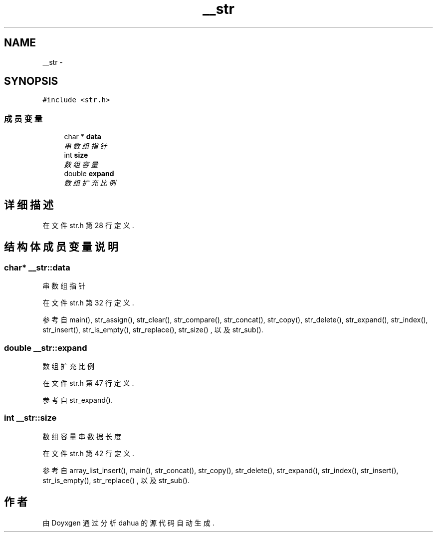 .TH "__str" 3 "2015年 十月 26日 星期一" "Version 1.0" "dahua" \" -*- nroff -*-
.ad l
.nh
.SH NAME
__str \- 
.SH SYNOPSIS
.br
.PP
.PP
\fC#include <str\&.h>\fP
.SS "成员变量"

.in +1c
.ti -1c
.RI "char * \fBdata\fP"
.br
.RI "\fI串数组指针 \fP"
.ti -1c
.RI "int \fBsize\fP"
.br
.RI "\fI数组容量 \fP"
.ti -1c
.RI "double \fBexpand\fP"
.br
.RI "\fI数组扩充比例 \fP"
.in -1c
.SH "详细描述"
.PP 
在文件 str\&.h 第 28 行定义\&.
.SH "结构体成员变量说明"
.PP 
.SS "char* __str::data"

.PP
串数组指针 
.PP
在文件 str\&.h 第 32 行定义\&.
.PP
参考自 main(), str_assign(), str_clear(), str_compare(), str_concat(), str_copy(), str_delete(), str_expand(), str_index(), str_insert(), str_is_empty(), str_replace(), str_size() , 以及 str_sub()\&.
.SS "double __str::expand"

.PP
数组扩充比例 
.PP
在文件 str\&.h 第 47 行定义\&.
.PP
参考自 str_expand()\&.
.SS "int __str::size"

.PP
数组容量 串数据长度 
.PP
在文件 str\&.h 第 42 行定义\&.
.PP
参考自 array_list_insert(), main(), str_concat(), str_copy(), str_delete(), str_expand(), str_index(), str_insert(), str_is_empty(), str_replace() , 以及 str_sub()\&.

.SH "作者"
.PP 
由 Doyxgen 通过分析 dahua 的 源代码自动生成\&.
